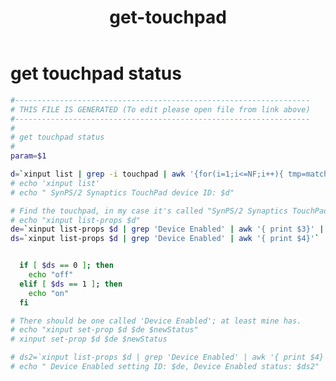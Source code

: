 #+title: get-touchpad
* get touchpad status
  #+begin_src sh :comments link :shebang "#!/usr/bin/env bash" :eval no :tangle ~/bin/get-touchpad :tangle-mode (identity #o755)
    #------------------------------------------------------------------
    # THIS FILE IS GENERATED (To edit please open file from link above)
    #------------------------------------------------------------------
    #
    # get touchpad status
    #
    param=$1

    d=`xinput list | grep -i touchpad | awk '{for(i=1;i<=NF;i++){ tmp=match($i, /id=[0-9]/); if(tmp){print $i} } }' | awk --field-separator== '{ print $2 }'`
    # echo 'xinput list'
    # echo " SynPS/2 Synaptics TouchPad device ID: $d"

    # Find the touchpad, in my case it's called "SynPS/2 Synaptics TouchPad", with ID 11.
    # echo "xinput list-props $d"
    de=`xinput list-props $d | grep 'Device Enabled' | awk '{ print $3}' | awk --field-separator=\( '{print $2}' | awk --field-separator=\) '{print $1}'`
    ds=`xinput list-props $d | grep 'Device Enabled' | awk '{ print $4}'`


      if [ $ds == 0 ]; then
        echo "off"
      elif [ $ds == 1 ]; then
        echo "on"
      fi

    # There should be one called 'Device Enabled'; at least mine has.
    # echo "xinput set-prop $d $de $newStatus"
    # xinput set-prop $d $de $newStatus

    # ds2=`xinput list-props $d | grep 'Device Enabled' | awk '{ print $4}'`
    # echo " Device Enabled setting ID: $de, Device Enabled status: $ds2"
  #+end_src
